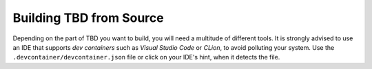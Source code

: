 ************************
Building TBD from Source
************************

Depending on the part of TBD you want to build, you will need a multitude of different tools.
It is strongly advised to use an IDE that supports *dev containers* such as *Visual Studio Code*
or *CLion*, to avoid polluting your system. Use the ``.devcontainer/devcontainer.json`` file
or click on your IDE's hint, when it detects the file.

